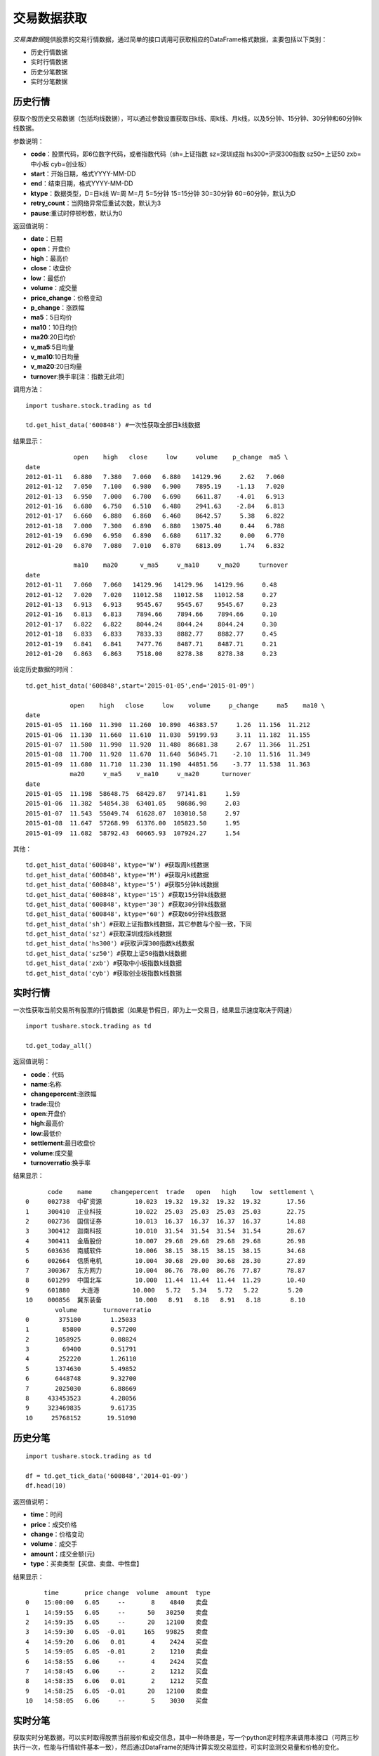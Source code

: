 .. contents::
   :depth: 3.0
..

.. highlightlang:: python

交易数据获取
============

*交易类数据*\ 提供股票的交易行情数据，通过简单的接口调用可获取相应的DataFrame格式数据，主要包括以下类别：

-  历史行情数据
-  实时行情数据
-  历史分笔数据
-  实时分笔数据

历史行情
--------

获取个股历史交易数据（包括均线数据），可以通过参数设置获取日k线、周k线、月k线，以及5分钟、15分钟、30分钟和60分钟k线数据。

参数说明：

-  **code**\ ：股票代码，即6位数字代码，或者指数代码（sh=上证指数
   sz=深圳成指 hs300=沪深300指数 sz50=上证50 zxb=中小板 cyb=创业板）
-  **start**\ ：开始日期，格式YYYY-MM-DD
-  **end**\ ：结束日期，格式YYYY-MM-DD
-  **ktype**\ ：数据类型，D=日k线 W=周 M=月 5=5分钟 15=15分钟 30=30分钟
   60=60分钟，默认为D
-  **retry\_count**\ ：当网络异常后重试次数，默认为3
-  **pause**:重试时停顿秒数，默认为0

返回值说明：

-  **date**\ ：日期
-  **open**\ ：开盘价
-  **high**\ ：最高价
-  **close**\ ：收盘价
-  **low**\ ：最低价
-  **volume**\ ：成交量
-  **price\_change**\ ：价格变动
-  **p\_change**\ ：涨跌幅
-  **ma5**\ ：5日均价
-  **ma10**\ ：10日均价
-  **ma20**:20日均价
-  **v\_ma5**:5日均量
-  **v\_ma10**:10日均量
-  **v\_ma20**:20日均量
-  **turnover**:换手率[注：指数无此项]

调用方法：

::

    import tushare.stock.trading as td

    td.get_hist_data('600848') #一次性获取全部日k线数据

结果显示：

::

                 open    high   close     low     volume    p_change  ma5 \
    date                                                                     
    2012-01-11   6.880   7.380   7.060   6.880   14129.96     2.62   7.060   
    2012-01-12   7.050   7.100   6.980   6.900    7895.19    -1.13   7.020   
    2012-01-13   6.950   7.000   6.700   6.690    6611.87    -4.01   6.913   
    2012-01-16   6.680   6.750   6.510   6.480    2941.63    -2.84   6.813   
    2012-01-17   6.660   6.880   6.860   6.460    8642.57     5.38   6.822   
    2012-01-18   7.000   7.300   6.890   6.880   13075.40     0.44   6.788   
    2012-01-19   6.690   6.950   6.890   6.680    6117.32     0.00   6.770   
    2012-01-20   6.870   7.080   7.010   6.870    6813.09     1.74   6.832 

                 ma10    ma20      v_ma5     v_ma10     v_ma20     turnover  
    date                                                                  
    2012-01-11   7.060   7.060   14129.96   14129.96   14129.96     0.48  
    2012-01-12   7.020   7.020   11012.58   11012.58   11012.58     0.27  
    2012-01-13   6.913   6.913    9545.67    9545.67    9545.67     0.23  
    2012-01-16   6.813   6.813    7894.66    7894.66    7894.66     0.10  
    2012-01-17   6.822   6.822    8044.24    8044.24    8044.24     0.30  
    2012-01-18   6.833   6.833    7833.33    8882.77    8882.77     0.45  
    2012-01-19   6.841   6.841    7477.76    8487.71    8487.71     0.21  
    2012-01-20   6.863   6.863    7518.00    8278.38    8278.38     0.23  

设定历史数据的时间：

::

    td.get_hist_data('600848',start='2015-01-05',end='2015-01-09')

                open    high   close     low    volume     p_change     ma5    ma10 \  
    date                                                                            
    2015-01-05  11.160  11.390  11.260  10.890  46383.57     1.26  11.156  11.212   
    2015-01-06  11.130  11.660  11.610  11.030  59199.93     3.11  11.182  11.155   
    2015-01-07  11.580  11.990  11.920  11.480  86681.38     2.67  11.366  11.251   
    2015-01-08  11.700  11.920  11.670  11.640  56845.71    -2.10  11.516  11.349   
    2015-01-09  11.680  11.710  11.230  11.190  44851.56    -3.77  11.538  11.363   
                ma20     v_ma5    v_ma10     v_ma20      turnover  
    date                                                        
    2015-01-05  11.198  58648.75  68429.87   97141.81     1.59  
    2015-01-06  11.382  54854.38  63401.05   98686.98     2.03  
    2015-01-07  11.543  55049.74  61628.07  103010.58     2.97  
    2015-01-08  11.647  57268.99  61376.00  105823.50     1.95  
    2015-01-09  11.682  58792.43  60665.93  107924.27     1.54  

其他：

::

    td.get_hist_data('600848'，ktype='W') #获取周k线数据
    td.get_hist_data('600848'，ktype='M') #获取月k线数据
    td.get_hist_data('600848'，ktype='5') #获取5分钟k线数据
    td.get_hist_data('600848'，ktype='15') #获取15分钟k线数据
    td.get_hist_data('600848'，ktype='30') #获取30分钟k线数据
    td.get_hist_data('600848'，ktype='60') #获取60分钟k线数据
    td.get_hist_data('sh'）#获取上证指数k线数据，其它参数与个股一致，下同
    td.get_hist_data('sz'）#获取深圳成指k线数据
    td.get_hist_data('hs300'）#获取沪深300指数k线数据
    td.get_hist_data('sz50'）#获取上证50指数k线数据
    td.get_hist_data('zxb'）#获取中小板指数k线数据
    td.get_hist_data('cyb'）#获取创业板指数k线数据

实时行情
--------

一次性获取当前交易所有股票的行情数据（如果是节假日，即为上一交易日，结果显示速度取决于网速）

::

    import tushare.stock.trading as td

    td.get_today_all()

返回值说明：

-  **code**\ ：代码
-  **name**:名称
-  **changepercent**:涨跌幅
-  **trade**:现价
-  **open**:开盘价
-  **high**:最高价
-  **low**:最低价
-  **settlement**:最日收盘价
-  **volume**:成交量
-  **turnoverratio**:换手率

结果显示：

::

          code    name     changepercent  trade   open   high    low  settlement \  
    0     002738  中矿资源         10.023  19.32  19.32  19.32  19.32       17.56   
    1     300410  正业科技         10.022  25.03  25.03  25.03  25.03       22.75   
    2     002736  国信证券         10.013  16.37  16.37  16.37  16.37       14.88   
    3     300412  迦南科技         10.010  31.54  31.54  31.54  31.54       28.67   
    4     300411  金盾股份         10.007  29.68  29.68  29.68  29.68       26.98   
    5     603636  南威软件         10.006  38.15  38.15  38.15  38.15       34.68   
    6     002664  信质电机         10.004  30.68  29.00  30.68  28.30       27.89   
    7     300367  东方网力         10.004  86.76  78.00  86.76  77.87       78.87   
    8     601299  中国北车         10.000  11.44  11.44  11.44  11.29       10.40   
    9     601880   大连港         10.000   5.72   5.34   5.72   5.22        5.20   
    10    000856  冀东装备         10.000   8.91   8.18   8.91   8.18        8.10  
            volume       turnoverratio  
    0        375100        1.25033  
    1         85800        0.57200  
    2       1058925        0.08824  
    3         69400        0.51791  
    4        252220        1.26110  
    5       1374630        5.49852  
    6       6448748        9.32700  
    7       2025030        6.88669  
    8     433453523        4.28056  
    9     323469835        9.61735  
    10     25768152       19.51090  

历史分笔
--------

::

    import tushare.stock.trading as td

    df = td.get_tick_data('600848','2014-01-09')
    df.head(10)

返回值说明：

-  **time**\ ：时间
-  **price**\ ：成交价格
-  **change**\ ：价格变动
-  **volume**\ ：成交手
-  **amount**\ ：成交金额(元)
-  **type**\ ：买卖类型【买盘、卖盘、中性盘】

结果显示：

::

         time       price change  volume  amount  type
    0    15:00:00   6.05     --       8    4840   卖盘
    1    14:59:55   6.05     --      50   30250   卖盘
    2    14:59:35   6.05     --      20   12100   卖盘
    3    14:59:30   6.05  -0.01     165   99825   卖盘
    4    14:59:20   6.06   0.01       4    2424   买盘
    5    14:59:05   6.05  -0.01       2    1210   卖盘
    6    14:58:55   6.06     --       4    2424   买盘
    7    14:58:45   6.06     --       2    1212   买盘
    8    14:58:35   6.06   0.01       2    1212   买盘
    9    14:58:25   6.05  -0.01      20   12100   卖盘
    10   14:58:05   6.06     --       5    3030   买盘

实时分笔
--------

获取实时分笔数据，可以实时取得股票当前报价和成交信息，其中一种场景是，写一个python定时程序来调用本接口（可两三秒执行一次，性能与行情软件基本一致），然后通过DataFrame的矩阵计算实现交易监控，可实时监测交易量和价格的变化。

参数说明：

-  **symbols**\ ：6位数字股票代码，或者指数代码（sh=上证指数 sz=深圳成指
   hs300=沪深300指数 sz50=上证50 zxb=中小板 cyb=创业板）
   可输入的类型：str、list、set或者pandas的Series对象

调用方法：

::

    import tushare.stock.trading as td

    df = td.get_realtime_quotes('000581') #Single stock symbol
    df[['code','name','price','bid','ask','volume','amount','time']]

结果显示：

::

       code    name     price  bid    ask    volume   amount        time
    0  000581  威孚高科  31.15  31.14  31.15  8183020  253494991.16  11:30:36

返回值说明：

::

    0：name，股票名字
    1：open，今日开盘价
    2：pre_close，昨日收盘价
    3：price，当前价格
    4：high，今日最高价
    5：low，今日最低价
    6：bid，竞买价，即“买一”报价
    7：ask，竞卖价，即“卖一”报价
    8：volumn，成交量 maybe you need do volumn/100
    9：amount，成交金额（元 CNY）
    10：b1_v，委买一（笔数 bid volume）
    11：b1_p，委买一（价格 bid price）
    12：b2_v，“买二”
    13：b2_p，“买二”
    14：b3_v，“买三”
    15：b3_p，“买三”
    16：b4_v，“买四”
    17：b4_p，“买四”
    18：b5_v，“买五”
    19：b5_p，“买五”
    20：a1_v，委卖一（笔数 ask volume）
    21：a1_p，委卖一（价格 ask price）
    ...
    30：date，日期；
    31：time，时间；
      

请求多个股票方法（一次最好不要超过30个）：

::

    #symbols from a list
    td.get_realtime_quotes(['600848','000980','000981']) 
    #from a Series
    td.get_realtime_quotes(df['code'].tail(10))  #一次获取10个股票的实时分笔数据

获取实时指数：

::

    #上证指数
    td.get_realtime_quotes('sh') 
    #上证指数 深圳成指 沪深300指数 上证50 中小板 创业板
    td.get_realtime_quotes(['sh','sz','hs300','sz50','zxb','cyb'])  
    #或者混搭
    td.get_realtime_quotes(['sh','600848'])
